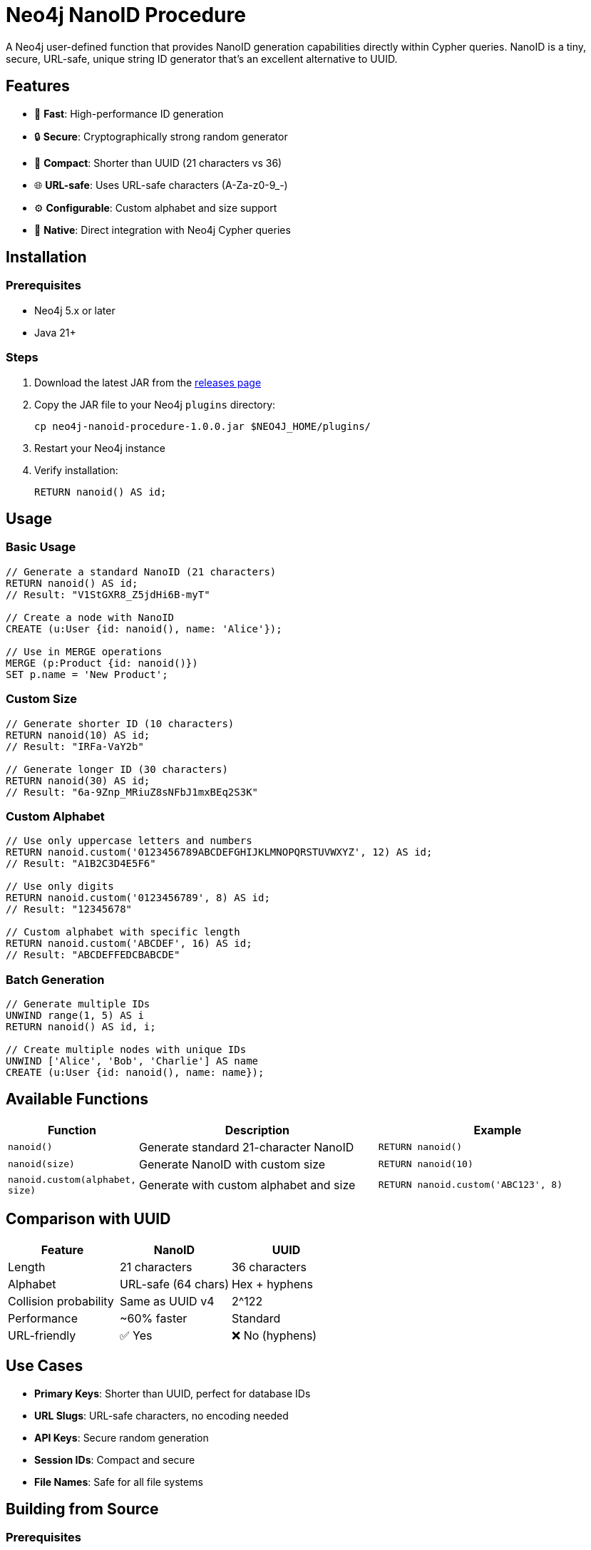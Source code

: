 = Neo4j NanoID Procedure

A Neo4j user-defined function that provides NanoID generation capabilities directly within Cypher queries. NanoID is a tiny, secure, URL-safe, unique string ID generator that's an excellent alternative to UUID.

== Features

* 🚀 *Fast*: High-performance ID generation
* 🔒 *Secure*: Cryptographically strong random generator
* 📏 *Compact*: Shorter than UUID (21 characters vs 36)
* 🌐 *URL-safe*: Uses URL-safe characters (A-Za-z0-9_-)
* ⚙️ *Configurable*: Custom alphabet and size support
* 🔌 *Native*: Direct integration with Neo4j Cypher queries

== Installation

=== Prerequisites

* Neo4j 5.x or later
* Java 21+

=== Steps

. Download the latest JAR from the link:../../releases[releases page]
. Copy the JAR file to your Neo4j `plugins` directory:
+
[source,bash]
----
cp neo4j-nanoid-procedure-1.0.0.jar $NEO4J_HOME/plugins/
----
. Restart your Neo4j instance
. Verify installation:
+
[source,cypher]
----
RETURN nanoid() AS id;
----

== Usage

=== Basic Usage

[source,cypher]
----
// Generate a standard NanoID (21 characters)
RETURN nanoid() AS id;
// Result: "V1StGXR8_Z5jdHi6B-myT"

// Create a node with NanoID
CREATE (u:User {id: nanoid(), name: 'Alice'});

// Use in MERGE operations
MERGE (p:Product {id: nanoid()})
SET p.name = 'New Product';
----

=== Custom Size

[source,cypher]
----
// Generate shorter ID (10 characters)
RETURN nanoid(10) AS id;
// Result: "IRFa-VaY2b"

// Generate longer ID (30 characters)  
RETURN nanoid(30) AS id;
// Result: "6a-9Znp_MRiuZ8sNFbJ1mxBEq2S3K"
----

=== Custom Alphabet

[source,cypher]
----
// Use only uppercase letters and numbers
RETURN nanoid.custom('0123456789ABCDEFGHIJKLMNOPQRSTUVWXYZ', 12) AS id;
// Result: "A1B2C3D4E5F6"

// Use only digits
RETURN nanoid.custom('0123456789', 8) AS id;
// Result: "12345678"

// Custom alphabet with specific length
RETURN nanoid.custom('ABCDEF', 16) AS id;
// Result: "ABCDEFFEDCBABCDE"
----

=== Batch Generation

[source,cypher]
----
// Generate multiple IDs
UNWIND range(1, 5) AS i
RETURN nanoid() AS id, i;

// Create multiple nodes with unique IDs
UNWIND ['Alice', 'Bob', 'Charlie'] AS name
CREATE (u:User {id: nanoid(), name: name});
----

== Available Functions

[cols="1,2,2"]
|===
|Function |Description |Example

|`nanoid()`
|Generate standard 21-character NanoID
|`RETURN nanoid()`

|`nanoid(size)`
|Generate NanoID with custom size
|`RETURN nanoid(10)`

|`nanoid.custom(alphabet, size)`
|Generate with custom alphabet and size
|`RETURN nanoid.custom('ABC123', 8)`
|===

== Comparison with UUID

[cols="1,1,1"]
|===
|Feature |NanoID |UUID

|Length
|21 characters
|36 characters

|Alphabet
|URL-safe (64 chars)
|Hex + hyphens

|Collision probability
|Same as UUID v4
|2^122

|Performance
|~60% faster
|Standard

|URL-friendly
|✅ Yes
|❌ No (hyphens)
|===

== Use Cases

* *Primary Keys*: Shorter than UUID, perfect for database IDs
* *URL Slugs*: URL-safe characters, no encoding needed  
* *API Keys*: Secure random generation
* *Session IDs*: Compact and secure
* *File Names*: Safe for all file systems

== Building from Source

=== Prerequisites

* Java 21+
* Maven 3.6+

=== Build Steps

[source,bash]
----
# Clone the repository
git clone https://github.com/Abhid14/neo4j-nanoid-procedure.git
cd neo4j-nanoid-procedure

# Build the project
./mvnw clean package

# The JAR will be created in target/
ls target/*.jar
----

=== Running Tests

[source,bash]
----
./mvnw test
----

== Configuration

The procedure uses the standard NanoID configuration:

* *Default size*: 21 characters
* *Default alphabet*: `_-0123456789abcdefghijklmnopqrstuvwxyzABCDEFGHIJKLMNOPQRSTUVWXYZ` (64 characters)
* *Collision probability*: ~1% after generating 1 billion IDs

== Performance

Benchmarks on standard hardware:

* *Generation rate*: ~2M IDs/second
* *Memory usage*: Minimal overhead
* *Thread safety*: Fully thread-safe

== Dependencies

* link:https://github.com/aventrix/jnanoid[jnanoid]: Core NanoID implementation
* Neo4j 5.x: Procedure framework

== Contributing

. Fork the repository
. Create a feature branch (`git checkout -b feature/amazing-feature`)
. Commit your changes (`git commit -m 'Add amazing feature'`)
. Push to the branch (`git push origin feature/amazing-feature`)
. Open a Pull Request

== License

This project is licensed under the Apache License 2.0 - see the link:LICENSE[LICENSE] file for details.

== Acknowledgments

* link:https://github.com/ai/nanoid[NanoID] - Original JavaScript implementation
* link:https://github.com/aventrix/jnanoid[jnanoid] - Java port
* link:https://neo4j.com[Neo4j] - Graph database platform

---

*Made with ❤️ for the Neo4j community*

